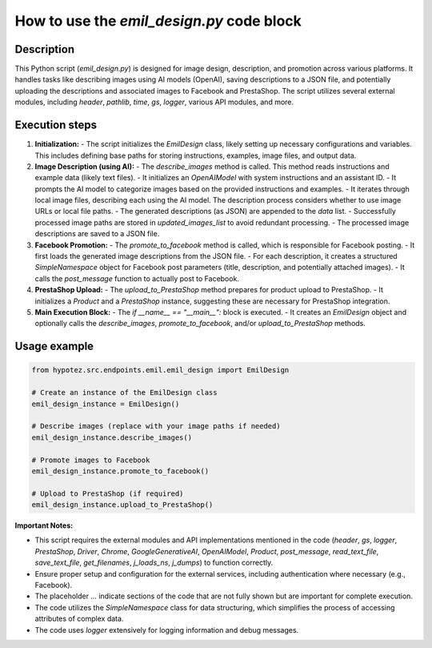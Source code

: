 How to use the `emil_design.py` code block
=========================================================================================

Description
-------------------------
This Python script (`emil_design.py`) is designed for image design, description, and promotion across various platforms. It handles tasks like describing images using AI models (OpenAI), saving descriptions to a JSON file, and potentially uploading the descriptions and associated images to Facebook and PrestaShop.  The script utilizes several external modules, including `header`, `pathlib`, `time`, `gs`, `logger`, various API modules, and more.


Execution steps
-------------------------
1. **Initialization:**
   - The script initializes the `EmilDesign` class, likely setting up necessary configurations and variables.  This includes defining base paths for storing instructions, examples, image files, and output data.

2. **Image Description (using AI):**
   - The `describe_images` method is called.  This method reads instructions and example data (likely text files).
   - It initializes an `OpenAIModel` with system instructions and an assistant ID.
   - It prompts the AI model to categorize images based on the provided instructions and examples.
   - It iterates through local image files, describing each using the AI model.  The description process considers whether to use image URLs or local file paths.
   - The generated descriptions (as JSON) are appended to the `data` list.
   - Successfully processed image paths are stored in `updated_images_list` to avoid redundant processing.
   - The processed image descriptions are saved to a JSON file.

3. **Facebook Promotion:**
   - The `promote_to_facebook` method is called, which is responsible for Facebook posting.
   - It first loads the generated image descriptions from the JSON file.
   - For each description, it creates a structured `SimpleNamespace` object for Facebook post parameters (title, description, and potentially attached images).
   - It calls the `post_message` function to actually post to Facebook.

4. **PrestaShop Upload:**
   - The `upload_to_PrestaShop` method prepares for product upload to PrestaShop.
   - It initializes a `Product` and a `PrestaShop` instance, suggesting these are necessary for PrestaShop integration.

5. **Main Execution Block:**
   - The `if __name__ == "__main__":` block is executed.
   - It creates an `EmilDesign` object and optionally calls the `describe_images`, `promote_to_facebook`, and/or `upload_to_PrestaShop` methods.


Usage example
-------------------------
.. code-block:: python

    from hypotez.src.endpoints.emil.emil_design import EmilDesign

    # Create an instance of the EmilDesign class
    emil_design_instance = EmilDesign()

    # Describe images (replace with your image paths if needed)
    emil_design_instance.describe_images()

    # Promote images to Facebook
    emil_design_instance.promote_to_facebook()

    # Upload to PrestaShop (if required)
    emil_design_instance.upload_to_PrestaShop()


**Important Notes:**

*   This script requires the external modules and API implementations mentioned in the code (`header`, `gs`, `logger`, `PrestaShop`, `Driver`, `Chrome`, `GoogleGenerativeAI`, `OpenAIModel`, `Product`, `post_message`, `read_text_file`, `save_text_file`, `get_filenames`, `j_loads_ns`, `j_dumps`) to function correctly.
*   Ensure proper setup and configuration for the external services, including authentication where necessary (e.g., Facebook).
*   The placeholder `...` indicate sections of the code that are not fully shown but are important for complete execution.
*  The code utilizes the `SimpleNamespace` class for data structuring, which simplifies the process of accessing attributes of complex data.
*  The code uses `logger` extensively for logging information and debug messages.
